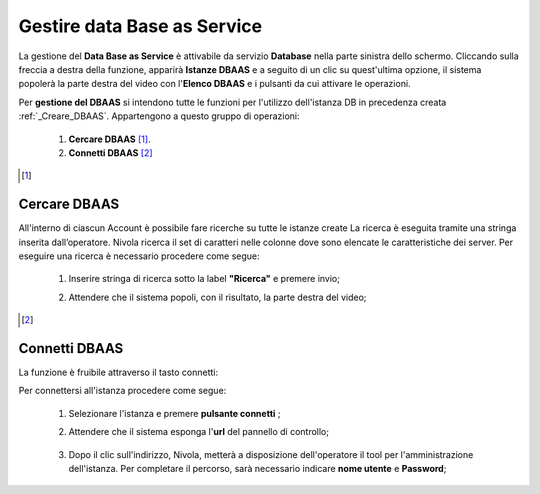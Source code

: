 .. _Gestire_DBAAS:

**Gestire data Base as Service**
********************************


La gestione del **Data Base as Service** è attivabile da
servizio **Database** nella parte sinistra dello schermo. Cliccando sulla freccia
a destra della funzione, apparirà  **Istanze DBAAS** e a seguito di
un clic su quest'ultima opzione, il sistema popolerà la
parte destra del video con l'**Elenco DBAAS** e i pulsanti da cui
attivare le operazioni.

Per **gestione del DBAAS** si intendono tutte le funzioni per l'utilizzo
dell'istanza DB in precedenza creata :ref:`_Creare_DBAAS`.
Appartengono a questo gruppo di operazioni:

    1. **Cercare DBAAS** [1]_.
    2. **Connetti DBAAS** [2]_



.. [1]

**Cercare DBAAS**
=================

All'interno di ciascun Account è possibile fare ricerche su tutte le istanze create
La ricerca è eseguita tramite una stringa inserita dall’operatore.
Nivola ricerca il set di caratteri nelle colonne dove sono elencate
le caratteristiche dei server. Per eseguire una ricerca è necessario procedere come segue:

    1. Inserire stringa di ricerca sotto la label **"Ricerca"** e premere invio;

       .. image:: img/DBAAS_Ricerca_start.png

    2. Attendere che il sistema popoli, con il risultato, la parte destra del video;

      .. image:: img/DBAAS_Ricerca_fatta.png



.. [2]
**Connetti DBAAS**
==================

La funzione è fruibile attraverso il tasto connetti:

.. image:: img/DBAAS_pulsante_connetti.png


Per connettersi all'istanza procedere come segue:

    1. Selezionare l'istanza e premere **pulsante connetti** ;

       .. image:: img/DBAAS_scegli_php.png

    2. Attendere che il sistema esponga l'**url** del pannello di controllo;

      .. image:: img/DBAAS_connetti_link.png

    3. Dopo il clic sull'indirizzo, Nivola, metterà a disposizione dell'operatore il tool
       per l'amministrazione dell'istanza. Per completare il percorso, sarà necessario indicare **nome utente**
       e **Password**;

      .. image:: img/DBAAS_connetti_php.png

